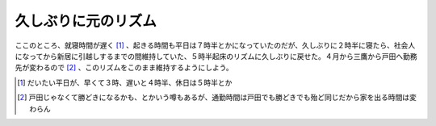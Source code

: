 久しぶりに元のリズム
====================

ここのところ、就寝時間が遅く [#]_ 、起きる時間も平日は７時半とかになっていたのだが、久しぶりに２時半に寝たら、社会人になってから新居に引越しするまでの間維持していた、５時半起床のリズムに久しぶりに戻せた。４月から三鷹から戸田へ勤務先が変わるので [#]_ 、このリズムをこのまま維持するようにしよう。





.. [#] だいたい平日が、早くて３時、遅いと４時半、休日は５時半とか
.. [#] 戸田じゃなくて勝どきになるかも、とかいう噂もあるが、通勤時間は戸田でも勝どきでも殆ど同じだから家を出る時間は変わらん


.. author:: default
.. categories:: life
.. comments::
